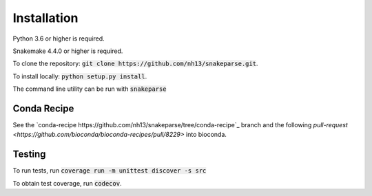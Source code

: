 ============
Installation
============

Python 3.6 or higher is required.

Snakemake 4.4.0 or higher is required.

To clone the repository: :code:`git clone https://github.com/nh13/snakeparse.git`.

To install locally: :code:`python setup.py install`.

The command line utility can be run with :code:`snakeparse`

Conda Recipe
============

See the `conda-recipe https://github.com/nh13/snakeparse/tree/conda-recipe`_ branch and the following `pull-request <https://github.com/bioconda/bioconda-recipes/pull/8229>` into bioconda.

Testing
=======

To run tests, run :code:`coverage run -m unittest discover -s src`

To obtain test coverage, run :code:`codecov`.
